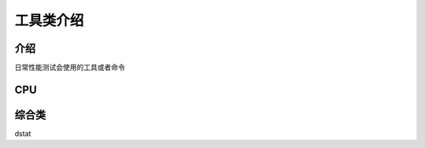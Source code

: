 工具类介绍
============================

介绍
~~~~~~~~~~~~~~~~~~

日常性能测试会使用的工具或者命令



CPU
~~~~~~~~~~~~~~~~~~~~~


综合类
~~~~~~~~~~~~~~~~~~~~~

dstat
